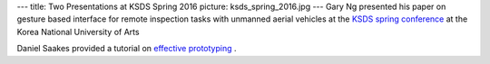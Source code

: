 ---
title: Two Presentations at KSDS Spring 2016
picture: ksds_spring_2016.jpg
---
Gary Ng presented his paper on gesture based interface for remote inspection tasks with unmanned aerial vehicles at 
the `KSDS spring conference <http://www.design-science.or.kr/>`_ at the Korea National University of Arts

Daniel Saakes provided a tutorial on `effective prototyping </news/img/ksds_spring_2016/effective_prototyping.jpg>`_ .
